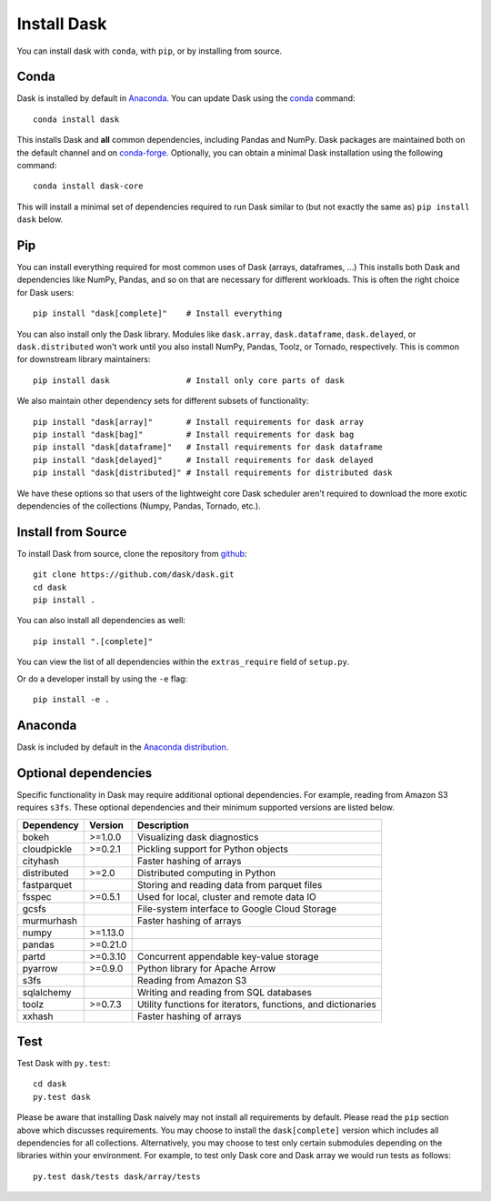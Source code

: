 Install Dask
============

You can install dask with ``conda``, with ``pip``, or by installing from source.

Conda
-----

Dask is installed by default in `Anaconda <https://www.anaconda.com/download/>`_.
You can update Dask using the `conda <https://www.anaconda.com/download/>`_ command::

   conda install dask

This installs Dask and **all** common dependencies, including Pandas and NumPy.
Dask packages are maintained both on the default channel and on `conda-forge <https://conda-forge.github.io/>`_.
Optionally, you can obtain a minimal Dask installation using the following command::

   conda install dask-core

This will install a minimal set of dependencies required to run Dask similar to (but not exactly the same as) ``pip install dask`` below.

Pip
---

You can install everything required for most common uses of Dask (arrays,
dataframes, ...)  This installs both Dask and dependencies like NumPy, Pandas,
and so on that are necessary for different workloads.  This is often the right
choice for Dask users::

   pip install "dask[complete]"    # Install everything

You can also install only the Dask library.  Modules like ``dask.array``,
``dask.dataframe``, ``dask.delayed``, or ``dask.distributed`` won't work until you also install NumPy,
Pandas, Toolz, or Tornado, respectively.  This is common for downstream library
maintainers::

   pip install dask                # Install only core parts of dask

We also maintain other dependency sets for different subsets of functionality::

   pip install "dask[array]"       # Install requirements for dask array
   pip install "dask[bag]"         # Install requirements for dask bag
   pip install "dask[dataframe]"   # Install requirements for dask dataframe
   pip install "dask[delayed]"     # Install requirements for dask delayed
   pip install "dask[distributed]" # Install requirements for distributed dask

We have these options so that users of the lightweight core Dask scheduler
aren't required to download the more exotic dependencies of the collections
(Numpy, Pandas, Tornado, etc.).


Install from Source
-------------------

To install Dask from source, clone the repository from `github
<https://github.com/dask/dask>`_::

    git clone https://github.com/dask/dask.git
    cd dask
    pip install .

You can also install all dependencies as well::

    pip install ".[complete]"

You can view the list of all dependencies within the ``extras_require`` field
of ``setup.py``.


Or do a developer install by using the ``-e`` flag::

    pip install -e .

Anaconda
--------

Dask is included by default in the `Anaconda distribution <https://www.anaconda.com/download>`_.

Optional dependencies
---------------------

Specific functionality in Dask may require additional optional dependencies.
For example, reading from Amazon S3 requires ``s3fs``.
These optional dependencies and their minimum supported versions are listed below.

+-------------+----------+--------------------------------------------------------------+
| Dependency  | Version  |                          Description                         |
+=============+==========+==============================================================+
|    bokeh    | >=1.0.0  |                Visualizing dask diagnostics                  |
+-------------+----------+--------------------------------------------------------------+
| cloudpickle | >=0.2.1  |              Pickling support for Python objects             |
+-------------+----------+--------------------------------------------------------------+
|  cityhash   |          |                  Faster hashing of arrays                    |
+-------------+----------+--------------------------------------------------------------+
| distributed | >=2.0    |               Distributed computing in Python                |
+-------------+----------+--------------------------------------------------------------+
| fastparquet |          |         Storing and reading data from parquet files          |
+-------------+----------+--------------------------------------------------------------+
|    fsspec   | >=0.5.1  |          Used for local, cluster and remote data IO          |
+-------------+----------+--------------------------------------------------------------+
|    gcsfs    |          |        File-system interface to Google Cloud Storage         |
+-------------+----------+--------------------------------------------------------------+
|  murmurhash |          |                   Faster hashing of arrays                   |
+-------------+----------+--------------------------------------------------------------+
|    numpy    | >=1.13.0 |                                                              |
+-------------+----------+--------------------------------------------------------------+
|    pandas   | >=0.21.0 |                                                              |
+-------------+----------+--------------------------------------------------------------+
|    partd    | >=0.3.10 |            Concurrent appendable key-value storage           |
+-------------+----------+--------------------------------------------------------------+
|    pyarrow  | >=0.9.0  |               Python library for Apache Arrow                |
+-------------+----------+--------------------------------------------------------------+
|    s3fs     |          |                    Reading from Amazon S3                    |
+-------------+----------+--------------------------------------------------------------+
|  sqlalchemy |          |            Writing and reading from SQL databases            |
+-------------+----------+--------------------------------------------------------------+
|    toolz    | >=0.7.3  | Utility functions for iterators, functions, and dictionaries |
+-------------+----------+--------------------------------------------------------------+
|   xxhash    |          |                  Faster hashing of arrays                    |
+-------------+----------+--------------------------------------------------------------+

Test
----

Test Dask with ``py.test``::

    cd dask
    py.test dask

Please be aware that installing Dask naively may not install all
requirements by default. Please read the ``pip`` section above which discusses
requirements.  You may choose to install the ``dask[complete]`` version which includes
all dependencies for all collections.  Alternatively, you may choose to test
only certain submodules depending on the libraries within your environment.
For example, to test only Dask core and Dask array we would run tests as
follows::

    py.test dask/tests dask/array/tests

